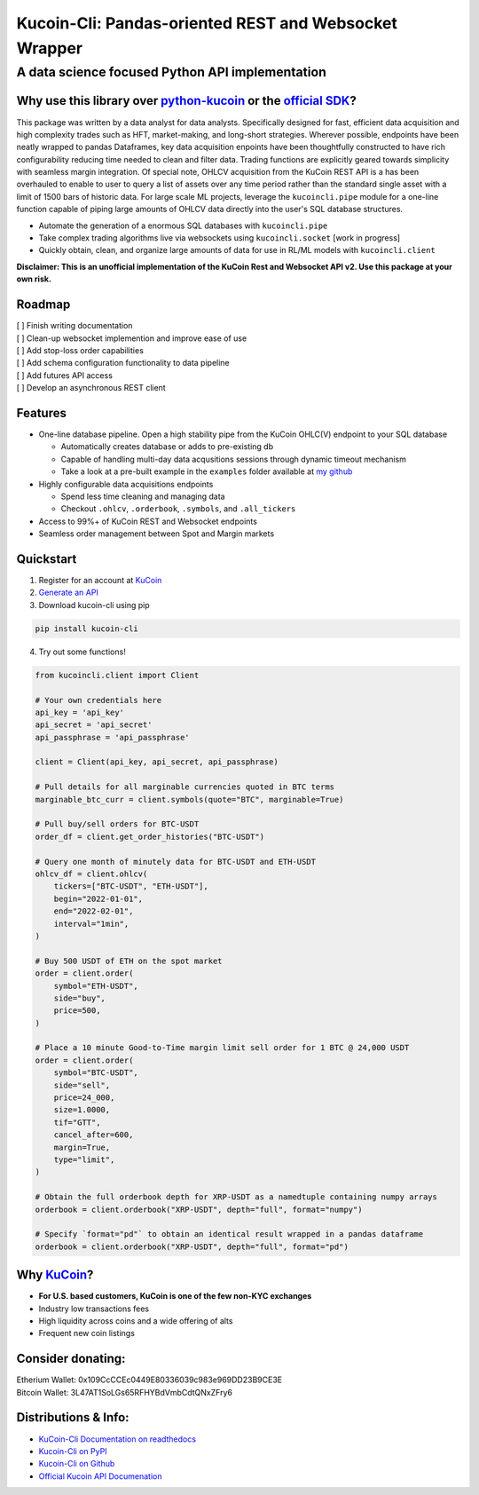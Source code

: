 ======================================================
Kucoin-Cli: Pandas-oriented REST and Websocket Wrapper
======================================================
A data science focused Python API implementation
------------------------------------------------

.. image:: https://img.shields.io/pypi/v/kucoin-cli.svg
    :target: https://pypi.org/project/kucoin-cli/

.. image:: https://img.shields.io/pypi/l/kucoin-cli.svg
    :target: https://pypi.org/project/kucoin-cli/

.. image:: https://img.shields.io/badge/Maintained-YES-green.svg
    :target: https://pypi.org/project/kucoin-cli/


Why use this library over `python-kucoin <https://github.com/sammchardy/python-kucoin>`_ or the `official SDK <https://github.com/Kucoin/kucoin-python-sdk>`_?
++++++++++++++++++++++++++++++++++++++++++++++++++++++++++++++++++++++++++++++++++++++++++++++++++++++++++++++++++++++++++++++++++++++++++++++++++++++++++++++

This package was written by a data analyst for data analysts. Specifically designed for fast, efficient data acquisition and high complexity 
trades such as HFT, market-making, and long-short strategies. Wherever possible, endpoints have been neatly wrapped to pandas Dataframes, key data 
acquisition enpoints have been thoughtfully constructed to have rich configurability reducing time needed to clean and filter data. Trading functions are
explicitly geared towards simplicity with seamless margin integration. Of special note, OHLCV acquisition from the KuCoin REST API is a has been overhauled
to enable to user to query a list of assets over any time period rather than the standard single asset with a limit of 1500 bars of historic data. For large scale
ML projects, leverage the ``kucoincli.pipe`` module for a one-line function capable of piping large amounts of OHLCV data directly into the user's SQL database structures.

* Automate the generation of a enormous SQL databases with ``kucoincli.pipe``
* Take complex trading algorithms live via websockets using ``kucoincli.socket`` [work in progress]
* Quickly obtain, clean, and organize large amounts of data for use in RL/ML models with ``kucoincli.client``

**Disclaimer: This is an unofficial implementation of the KuCoin Rest and Websocket API v2. Use this package at your own risk.**

Roadmap
+++++++
| [ ] Finish writing documentation
| [ ] Clean-up websocket implemention and improve ease of use
| [ ] Add stop-loss order capabilities
| [ ] Add schema configuration functionality to data pipeline
| [ ] Add futures API access
| [ ] Develop an asynchronous REST client

Features
++++++++
* One-line database pipeline. Open a high stability pipe from the KuCoin OHLC(V) endpoint to your SQL database

  - Automatically creates database or adds to pre-existing db
  - Capable of handling multi-day data acqusitions sessions through dynamic timeout mechanism
  - Take a look at a pre-built example in the ``examples`` folder available at `my github <https://github.com/jaythequant/kucoin-cli>`_
  
* Highly configurable data acquisitions endpoints

  - Spend less time cleaning and managing data
  - Checkout ``.ohlcv``, ``.orderbook``, ``.symbols``, and ``.all_tickers``
  
* Access to 99%+ of KuCoin REST and Websocket endpoints
* Seamless order management between Spot and Margin markets

Quickstart
++++++++++
1. Register for an account at `KuCoin <https://www.kucoin.com/>`_
2. `Generate an API <https://www.kucoin.com/account/api>`_
3. Download kucoin-cli using pip

.. code-block:: bash

    pip install kucoin-cli

4. Try out some functions! 

.. code-block:: python

  from kucoincli.client import Client

  # Your own credentials here
  api_key = 'api_key' 
  api_secret = 'api_secret' 
  api_passphrase = 'api_passphrase' 

  client = Client(api_key, api_secret, api_passphrase)

  # Pull details for all marginable currencies quoted in BTC terms
  marginable_btc_curr = client.symbols(quote="BTC", marginable=True)

  # Pull buy/sell orders for BTC-USDT
  order_df = client.get_order_histories("BTC-USDT")

  # Query one month of minutely data for BTC-USDT and ETH-USDT
  ohlcv_df = client.ohlcv(
      tickers=["BTC-USDT", "ETH-USDT"],
      begin="2022-01-01",
      end="2022-02-01",
      interval="1min",
  )

  # Buy 500 USDT of ETH on the spot market
  order = client.order(
      symbol="ETH-USDT",
      side="buy",
      price=500,
  )

  # Place a 10 minute Good-to-Time margin limit sell order for 1 BTC @ 24,000 USDT
  order = client.order(
      symbol="BTC-USDT",
      side="sell",
      price=24_000,
      size=1.0000,
      tif="GTT",
      cancel_after=600,
      margin=True,
      type="limit",
  )

  # Obtain the full orderbook depth for XRP-USDT as a namedtuple containing numpy arrays
  orderbook = client.orderbook("XRP-USDT", depth="full", format="numpy")
  
  # Specify `format="pd"` to obtain an identical result wrapped in a pandas dataframe
  orderbook = client.orderbook("XRP-USDT", depth="full", format="pd") 


Why `KuCoin <https://www.kucoin.com/>`_? 
++++++++++++++++++++++++++++++++++++++++
* **For U.S. based customers, KuCoin is one of the few non-KYC exchanges**
* Industry low transactions fees 
* High liquidity across coins and a wide offering of alts
* Frequent new coin listings
  
Consider donating:
++++++++++++++++++

| Etherium Wallet: 0x109CcCCEc0449E80336039c983e969DD23B9CE3E
| Bitcoin Wallet: 3L47AT1SoLGs65RFHYBdVmbCdtQNxZFry6

Distributions & Info:
+++++++++++++++++++++
* `KuCoin-Cli Documentation on readthedocs <https://kucoin-cli.readthedocs.io/en/latest/>`_
* `Kucoin-Cli on PyPI <https://pypi.org/project/kucoin-cli/>`_
* `Kucoin-Cli on Github <https://github.com/jaythequant/kucoin-cli>`_
* `Official Kucoin API Documenation <https://docs.kucoin.com/#general>`_

